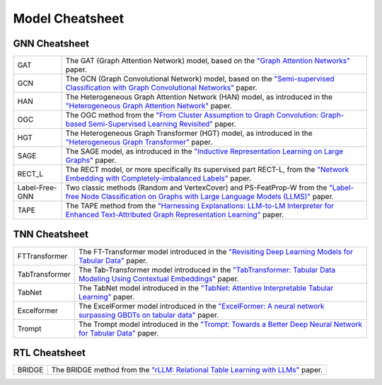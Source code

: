 Model Cheatsheet
===================

GNN Cheatsheet 
----------------
.. list-table::
    :header-rows: 0
    :class: custom-table

    * - GAT
      - The GAT (Graph Attention Network) model, based on the `"Graph Attention Networks" <https://arxiv.org/abs/1710.10903>`__ paper.
    * - GCN
      - The GCN (Graph Convolutional Network) model, based on the `"Semi-supervised Classification with Graph Convolutional Networks" <https://arxiv.org/abs/1609.02907>`__ paper.
    * - HAN
      - The Heterogeneous Graph Attention Network (HAN) model, as introduced in the `"Heterogeneous Graph Attention Network" <https://arxiv.org/abs/1903.07293>`__ paper.
    * - OGC
      - The OGC method from the `"From Cluster Assumption to Graph Convolution: Graph-based Semi-Supervised Learning Revisited" <https://arxiv.org/abs/2309.13599>`__ paper.
    * - HGT
      - The Heterogeneous Graph Transformer (HGT) model, as introduced in the `"Heterogeneous Graph Transformer" <https://arxiv.org/abs/2003.01332>`__ paper.
    * - SAGE
      - The SAGE model, as introduced in the `"Inductive Representation Learning on Large Graphs" <https://arxiv.org/abs/1706.02216>`__ paper.
    * - RECT_L
      - The RECT model, or more specifically its supervised part RECT-L, from the `"Network Embedding with Completely-imbalanced Labels" <https://arxiv.org/abs/2007.03545>`__ paper.
    * - Label-Free-GNN
      - Two classic methods (Random and VertexCover) and PS-FeatProp-W from the `"Label-free Node Classification on Graphs with Large Language Models (LLMS)" <https://arxiv.org/abs/2310.04668>`__ paper.
    * - TAPE
      - The TAPE method from the `"Harnessing Explanations: LLM-to-LM Interpreter for Enhanced Text-Attributed Graph Representation Learning" <https://arxiv.org/abs/2305.19523>`__ paper.



TNN Cheatsheet
----------------
.. list-table::
    :header-rows: 0
    :class: custom-table

    * - FTTransformer
      - The FT-Transformer model introduced in the `"Revisiting Deep Learning Models for Tabular Data" <https://arxiv.org/abs/2106.11959>`_ paper.
    * - TabTransformer
      - The Tab-Transformer model introduced in the `"TabTransformer: Tabular Data Modeling Using Contextual Embeddings" <https://arxiv.org/abs/2012.06678>`_ paper.
    * - TabNet
      - The TabNet model introduced in the `"TabNet: Attentive Interpretable Tabular Learning" <https://arxiv.org/abs/1908.07442>`_ paper.
    * - Excelformer
      - The ExcelFormer model introduced in the `"ExcelFormer: A neural network surpassing GBDTs on tabular data" <https://arxiv.org/abs/2301.02819>`_ paper.
    * - Trompt
      - The Trompt model introduced in the `"Trompt: Towards a Better Deep Neural Network for Tabular Data" <https://arxiv.org/abs/2305.18446>`_ paper.


RTL Cheatsheet
-----------------------

.. list-table::
    :header-rows: 0
    :class: custom-table

    * - BRIDGE
      - The BRIDGE method from the `"rLLM: Relational Table Learning with LLMs" <https://arxiv.org/abs/2407.20157>`_ paper.
